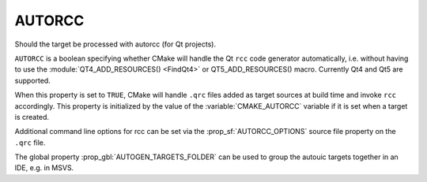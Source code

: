 
AUTORCC
-------

Should the target be processed with autorcc (for Qt projects).

``AUTORCC`` is a boolean specifying whether CMake will handle
the Qt ``rcc`` code generator automatically, i.e. without having to use
the :module:`QT4_ADD_RESOURCES() <FindQt4>` or QT5_ADD_RESOURCES() macro.
Currently Qt4 and Qt5 are supported.

When this property is set to ``TRUE``, CMake will handle ``.qrc`` files added
as target sources at build time and invoke ``rcc`` accordingly.
This property is initialized by the value of the :variable:`CMAKE_AUTORCC`
variable if it is set when a target is created.

Additional command line options for rcc can be set via the
:prop_sf:`AUTORCC_OPTIONS` source file property on the ``.qrc`` file.

The global property :prop_gbl:`AUTOGEN_TARGETS_FOLDER` can be used to group the
autouic targets together in an IDE, e.g. in MSVS.
